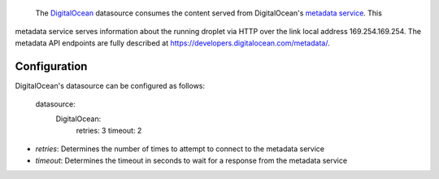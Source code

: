  The `DigitalOcean`_ datasource consumes the content served from DigitalOcean's `metadata service`_.  This
metadata service serves information about the running droplet via HTTP over the link local address
169.254.169.254.  The metadata API endpoints are fully described at 
`https://developers.digitalocean.com/metadata/ <https://developers.digitalocean.com/metadata/>`_.

Configuration
~~~~~~~~~~~~~

DigitalOcean's datasource can be configured as follows:

  datasource:
    DigitalOcean:
      retries: 3
      timeout: 2

- *retries*: Determines the number of times to attempt to connect to the metadata service
- *timeout*: Determines the timeout in seconds to wait for a response from the metadata service

.. _DigitalOcean: http://digitalocean.com/
.. _metadata service: https://developers.digitalocean.com/metadata/
.. _Full documentation: https://developers.digitalocean.com/metadata/
